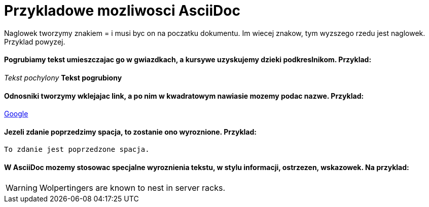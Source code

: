 = Przykladowe mozliwosci AsciiDoc

Naglowek tworzymy znakiem = i musi byc on na poczatku dokumentu. Im wiecej znakow, tym wyzszego rzedu jest naglowek. Przyklad powyzej.

==== Pogrubiamy tekst umieszczajac go w gwiazdkach, a kursywe uzyskujemy dzieki podkreslnikom. Przyklad:

_Tekst pochylony_
*Tekst pogrubiony*

==== Odnosniki tworzymy wklejajac link, a po nim w kwadratowym nawiasie mozemy podac nazwe. Przyklad:

https://www.google.pl/[Google]

==== Jezeli zdanie poprzedzimy spacja, to zostanie ono wyroznione. Przyklad:

 To zdanie jest poprzedzone spacja.

==== W AsciiDoc mozemy stosowac specjalne wyroznienia tekstu, w stylu informacji, ostrzezen, wskazowek. Na przyklad:

WARNING: Wolpertingers are known to nest in server racks.
